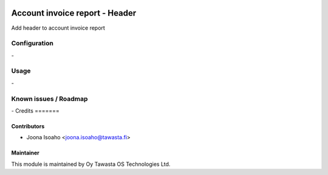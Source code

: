 .. image:: https://img.shields.io/badge/licence-AGPL--3-blue.svg
   :target: http://www.gnu.org/licenses/agpl-3.0-standalone.html
   :alt: License: AGPL-3

===============================
Account invoice report - Header
===============================

Add header to account invoice report

Configuration
=============
\-

Usage
=====
\-

Known issues / Roadmap
======================
\-
Credits
=======

Contributors
------------

* Joona Isoaho <joona.isoaho@tawasta.fi>

Maintainer
----------

.. image:: https://tawasta.fi/templates/tawastrap/images/logo.png
   :alt: Oy Tawasta OS Technologies Ltd.
   :target: https://tawasta.fi/

This module is maintained by Oy Tawasta OS Technologies Ltd.
